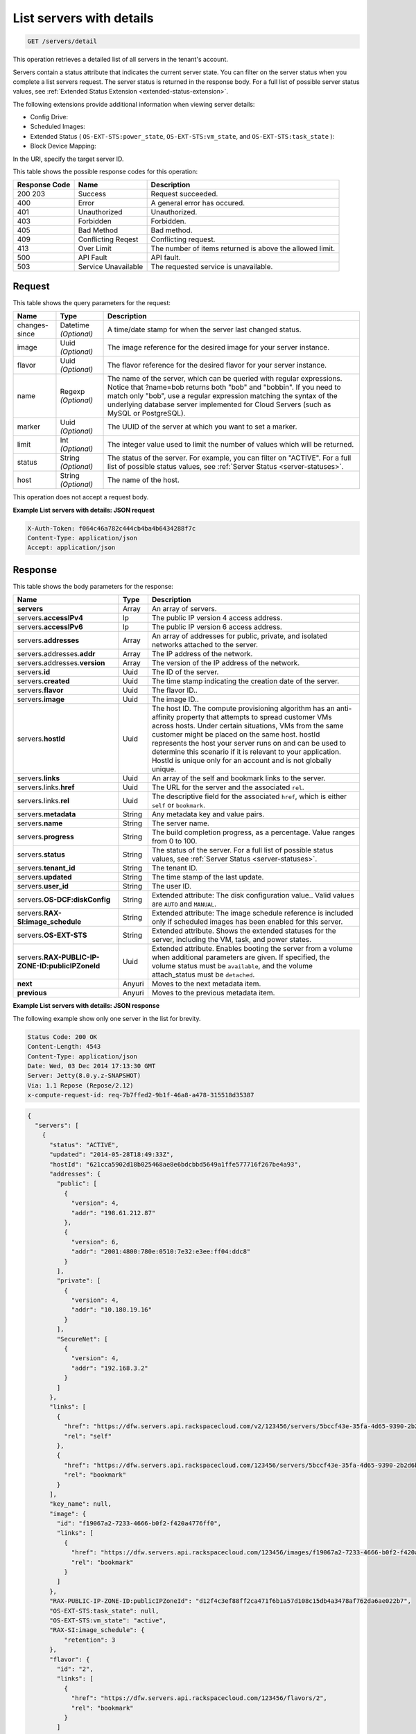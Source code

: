 
.. THIS OUTPUT IS GENERATED FROM THE WADL. DO NOT EDIT.

.. _get-list-servers-with-details-servers-detail:

List servers with details
^^^^^^^^^^^^^^^^^^^^^^^^^^^^^^^^^^^^^^^^^^^^^^^^^^^^^^^^^^^^^^^^^^^^^^^^^^^^^^^^

.. code::

    GET /servers/detail

This operation retrieves a detailed list of all servers in the tenant's account.

Servers contain a status attribute that indicates the current server state. You can filter 
on the server status when you complete a list servers request. The server status is 
returned in the response body. For a full list of possible server status values, see
:ref:`Extended Status Extension <extended-status-extension>`.

The following extensions provide additional information when viewing server details:



*  Config Drive:
*  Scheduled Images:
*  Extended Status ( ``OS-EXT-STS:power_state``, ``OS-EXT-STS:vm_state``, and ``OS-EXT-STS:task_state`` ):
*  Block Device Mapping:


In the URI, specify the target server ID.



This table shows the possible response codes for this operation:


+--------------------------+-------------------------+-------------------------+
|Response Code             |Name                     |Description              |
+==========================+=========================+=========================+
|200 203                   |Success                  |Request succeeded.       |
+--------------------------+-------------------------+-------------------------+
|400                       |Error                    |A general error has      |
|                          |                         |occured.                 |
+--------------------------+-------------------------+-------------------------+
|401                       |Unauthorized             |Unauthorized.            |
+--------------------------+-------------------------+-------------------------+
|403                       |Forbidden                |Forbidden.               |
+--------------------------+-------------------------+-------------------------+
|405                       |Bad Method               |Bad method.              |
+--------------------------+-------------------------+-------------------------+
|409                       |Conflicting Reqest       |Conflicting request.     |
+--------------------------+-------------------------+-------------------------+
|413                       |Over Limit               |The number of items      |
|                          |                         |returned is above the    |
|                          |                         |allowed limit.           |
+--------------------------+-------------------------+-------------------------+
|500                       |API Fault                |API fault.               |
+--------------------------+-------------------------+-------------------------+
|503                       |Service Unavailable      |The requested service is |
|                          |                         |unavailable.             |
+--------------------------+-------------------------+-------------------------+


Request
""""""""""""""""






This table shows the query parameters for the request:

+--------------------------+-------------------------+-------------------------+
|Name                      |Type                     |Description              |
+==========================+=========================+=========================+
|changes-since             |Datetime *(Optional)*    |A time/date stamp for    |
|                          |                         |when the server last     |
|                          |                         |changed status.          |
+--------------------------+-------------------------+-------------------------+
|image                     |Uuid *(Optional)*        |The image reference for  |
|                          |                         |the desired image for    |
|                          |                         |your server instance.    |
+--------------------------+-------------------------+-------------------------+
|flavor                    |Uuid *(Optional)*        |The flavor reference for |
|                          |                         |the desired flavor for   |
|                          |                         |your server instance.    |
+--------------------------+-------------------------+-------------------------+
|name                      |Regexp *(Optional)*      |The name of the server,  |
|                          |                         |which can be queried     |
|                          |                         |with regular             |
|                          |                         |expressions. Notice that |
|                          |                         |?name=bob returns both   |
|                          |                         |"bob" and "bobbin". If   |
|                          |                         |you need to match only   |
|                          |                         |"bob", use a regular     |
|                          |                         |expression matching the  |
|                          |                         |syntax of the underlying |
|                          |                         |database server          |
|                          |                         |implemented for Cloud    |
|                          |                         |Servers (such as MySQL   |
|                          |                         |or PostgreSQL).          |
+--------------------------+-------------------------+-------------------------+
|marker                    |Uuid *(Optional)*        |The UUID of the server   |
|                          |                         |at which you want to set |
|                          |                         |a marker.                |
+--------------------------+-------------------------+-------------------------+
|limit                     |Int *(Optional)*         |The integer value used   |
|                          |                         |to limit the number of   |
|                          |                         |values which will be     |
|                          |                         |returned.                |
+--------------------------+-------------------------+-------------------------+
|status                    |String *(Optional)*      |The status of the        |
|                          |                         |server. For example, you |
|                          |                         |can filter on "ACTIVE".  |
|                          |                         |For a full list of       |
|                          |                         |possible status values,  |
|                          |                         |see :ref:`Server Status  |
|                          |                         |<server-statuses>`.      |
+--------------------------+-------------------------+-------------------------+
|host                      |String *(Optional)*      |The name of the host.    |
+--------------------------+-------------------------+-------------------------+




This operation does not accept a request body.




**Example List servers with details: JSON request**


.. code::

   X-Auth-Token: f064c46a782c444cb4ba4b6434288f7c
   Content-Type: application/json
   Accept: application/json





Response
""""""""""""""""





This table shows the body parameters for the response:

+--------------------------------+----------------------+----------------------+
|Name                            |Type                  |Description           |
+================================+======================+======================+
|**servers**                     |Array                 |An array of servers.  |
+--------------------------------+----------------------+----------------------+
|servers.\ **accessIPv4**        |Ip                    |The public IP version |
|                                |                      |4 access address.     |
+--------------------------------+----------------------+----------------------+
|servers.\ **accessIPv6**        |Ip                    |The public IP version |
|                                |                      |6 access address.     |
+--------------------------------+----------------------+----------------------+
|servers.\ **addresses**         |Array                 |An array of addresses |
|                                |                      |for public, private,  |
|                                |                      |and isolated networks |
|                                |                      |attached to the       |
|                                |                      |server.               |
+--------------------------------+----------------------+----------------------+
|servers.addresses.\ **addr**    |Array                 |The IP address of the |
|                                |                      |network.              |
+--------------------------------+----------------------+----------------------+
|servers.addresses.\ **version** |Array                 |The version of the IP |
|                                |                      |address of the        |
|                                |                      |network.              |
+--------------------------------+----------------------+----------------------+
|servers.\ **id**                |Uuid                  |The ID of the server. |
+--------------------------------+----------------------+----------------------+
|servers.\ **created**           |Uuid                  |The time stamp        |
|                                |                      |indicating the        |
|                                |                      |creation date of the  |
|                                |                      |server.               |
+--------------------------------+----------------------+----------------------+
|servers.\ **flavor**            |Uuid                  |The flavor ID..       |
+--------------------------------+----------------------+----------------------+
|servers.\ **image**             |Uuid                  |The image ID..        |
+--------------------------------+----------------------+----------------------+
|servers.\ **hostId**            |Uuid                  |The host ID. The      |
|                                |                      |compute provisioning  |
|                                |                      |algorithm has an anti-|
|                                |                      |affinity property     |
|                                |                      |that attempts to      |
|                                |                      |spread customer VMs   |
|                                |                      |across hosts. Under   |
|                                |                      |certain situations,   |
|                                |                      |VMs from the same     |
|                                |                      |customer might be     |
|                                |                      |placed on the same    |
|                                |                      |host. hostId          |
|                                |                      |represents the host   |
|                                |                      |your server runs on   |
|                                |                      |and can be used to    |
|                                |                      |determine this        |
|                                |                      |scenario if it is     |
|                                |                      |relevant to your      |
|                                |                      |application. HostId   |
|                                |                      |is unique only for an |
|                                |                      |account and is not    |
|                                |                      |globally unique.      |
+--------------------------------+----------------------+----------------------+
|servers.\ **links**             |Uuid                  |An array of the self  |
|                                |                      |and bookmark links to |
|                                |                      |the server.           |
+--------------------------------+----------------------+----------------------+
|servers.links.\ **href**        |Uuid                  |The URL for the       |
|                                |                      |server and the        |
|                                |                      |associated ``rel``.   |
+--------------------------------+----------------------+----------------------+
|servers.links.\ **rel**         |Uuid                  |The descriptive field |
|                                |                      |for the associated    |
|                                |                      |``href``, which is    |
|                                |                      |either ``self`` or    |
|                                |                      |``bookmark``.         |
+--------------------------------+----------------------+----------------------+
|servers.\ **metadata**          |String                |Any metadata key and  |
|                                |                      |value pairs.          |
+--------------------------------+----------------------+----------------------+
|servers.\ **name**              |String                |The server name.      |
+--------------------------------+----------------------+----------------------+
|servers.\ **progress**          |String                |The build completion  |
|                                |                      |progress, as a        |
|                                |                      |percentage. Value     |
|                                |                      |ranges from 0 to 100. |
+--------------------------------+----------------------+----------------------+
|servers.\ **status**            |String                |The status of the     |
|                                |                      |server. For a full    |
|                                |                      |list of possible      |
|                                |                      |status values, see    |
|                                |                      |:ref:`Server Status   |
|                                |                      |<server-statuses>`.   |
+--------------------------------+----------------------+----------------------+
|servers.\ **tenant_id**         |String                |The tenant ID.        |
|                                |                      |                      |
+--------------------------------+----------------------+----------------------+
|servers.\ **updated**           |String                |The time stamp of the |
|                                |                      |last update.          |
+--------------------------------+----------------------+----------------------+
|servers.\ **user_id**           |String                |The user ID.          |
+--------------------------------+----------------------+----------------------+
|servers.\ **OS-DCF:diskConfig** |String                |Extended attribute:   |
|                                |                      |The disk              |
|                                |                      |configuration value.. |
|                                |                      |Valid values are      |
|                                |                      |``AUTO`` and          |
|                                |                      |``MANUAL``.           |
+--------------------------------+----------------------+----------------------+
|servers.\ **RAX-                |String                |Extended attribute:   |
|SI:image_schedule**             |                      |The image schedule    |
|                                |                      |reference is included |
|                                |                      |only if scheduled     |
|                                |                      |images has been       |
|                                |                      |enabled for this      |
|                                |                      |server.               |
+--------------------------------+----------------------+----------------------+
|servers.\ **OS-EXT-STS**        |String                |Extended attribute.   |
|                                |                      |Shows the extended    |
|                                |                      |statuses for the      |
|                                |                      |server, including the |
|                                |                      |VM, task, and power   |
|                                |                      |states.               |
+--------------------------------+----------------------+----------------------+
|servers.\ **RAX-PUBLIC-IP-      |Uuid                  |Extended attribute.   |
|ZONE-ID:publicIPZoneId**        |                      |Enables booting the   |
|                                |                      |server from a volume  |
|                                |                      |when additional       |
|                                |                      |parameters are given. |
|                                |                      |If specified, the     |
|                                |                      |volume status must be |
|                                |                      |``available``, and    |
|                                |                      |the volume            |
|                                |                      |attach_status must be |
|                                |                      |``detached``.         |
+--------------------------------+----------------------+----------------------+
|**next**                        |Anyuri                |Moves to the next     |
|                                |                      |metadata item.        |
+--------------------------------+----------------------+----------------------+
|**previous**                    |Anyuri                |Moves to the previous |
|                                |                      |metadata item.        |
+--------------------------------+----------------------+----------------------+







**Example List servers with details: JSON response**


The following example show only one server in the list for brevity.

.. code::

       Status Code: 200 OK
       Content-Length: 4543
       Content-Type: application/json
       Date: Wed, 03 Dec 2014 17:13:30 GMT
       Server: Jetty(8.0.y.z-SNAPSHOT)
       Via: 1.1 Repose (Repose/2.12)
       x-compute-request-id: req-7b7ffed2-9b1f-46a8-a478-315518d35387


.. code::

   {
     "servers": [
       {
         "status": "ACTIVE",
         "updated": "2014-05-28T18:49:33Z",
         "hostId": "621cca5902d18b025468ae8e6bdcbbd5649a1ffe577716f267be4a93",
         "addresses": {
           "public": [
             {
               "version": 4,
               "addr": "198.61.212.87"
             },
             {
               "version": 6,
               "addr": "2001:4800:780e:0510:7e32:e3ee:ff04:ddc8"
             }
           ],
           "private": [
             {
               "version": 4,
               "addr": "10.180.19.16"
             }
           ],
           "SecureNet": [
             {
               "version": 4,
               "addr": "192.168.3.2"
             }
           ]
         },
         "links": [
           {
             "href": "https://dfw.servers.api.rackspacecloud.com/v2/123456/servers/5bccf43e-35fa-4d65-9390-2b2d6b23ec89",
             "rel": "self"
           },
           {
             "href": "https://dfw.servers.api.rackspacecloud.com/123456/servers/5bccf43e-35fa-4d65-9390-2b2d6b23ec89",
             "rel": "bookmark"
           }
         ],
         "key_name": null,
         "image": {
           "id": "f19067a2-7233-4666-b0f2-f420a4776ff0",
           "links": [
             {
               "href": "https://dfw.servers.api.rackspacecloud.com/123456/images/f19067a2-7233-4666-b0f2-f420a4776ff0",
               "rel": "bookmark"
             }
           ]
         },
         "RAX-PUBLIC-IP-ZONE-ID:publicIPZoneId": "d12f4c3ef88ff2ca471f6b1a57d108c15db4a3478af762da6ae022b7",
         "OS-EXT-STS:task_state": null,
         "OS-EXT-STS:vm_state": "active",
         "RAX-SI:image_schedule": {
             "retention": 3
         }, 
         "flavor": {
           "id": "2",
           "links": [
             {
               "href": "https://dfw.servers.api.rackspacecloud.com/123456/flavors/2",
               "rel": "bookmark"
             }
           ]
         },
         "id": "5bccf43e-35fa-4d65-9390-2b2d6b23ec89",
         "user_id": "346289",
         "name": "DB2",
         "created": "2013-07-23T15:44:56Z",
         "tenant_id": "123456",
         "OS-DCF:diskConfig": "AUTO",
         "accessIPv4": "198.61.212.87",
         "accessIPv6": "2001:4800:780e:510:7e32:e3ee:ff04:ddc8",
         "progress": 100,
         "OS-EXT-STS:power_state": 1,
         "config_drive": "",
         "metadata": {}
       }
     ]
   }




